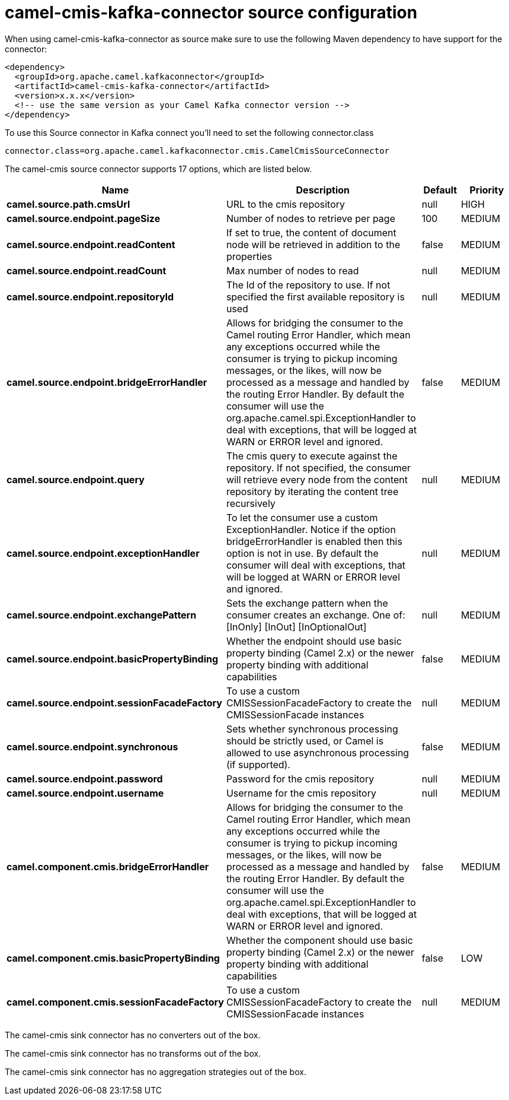 // kafka-connector options: START
[[camel-cmis-kafka-connector-source]]
= camel-cmis-kafka-connector source configuration

When using camel-cmis-kafka-connector as source make sure to use the following Maven dependency to have support for the connector:

[source,xml]
----
<dependency>
  <groupId>org.apache.camel.kafkaconnector</groupId>
  <artifactId>camel-cmis-kafka-connector</artifactId>
  <version>x.x.x</version>
  <!-- use the same version as your Camel Kafka connector version -->
</dependency>
----

To use this Source connector in Kafka connect you'll need to set the following connector.class

[source,java]
----
connector.class=org.apache.camel.kafkaconnector.cmis.CamelCmisSourceConnector
----


The camel-cmis source connector supports 17 options, which are listed below.



[width="100%",cols="2,5,^1,2",options="header"]
|===
| Name | Description | Default | Priority
| *camel.source.path.cmsUrl* | URL to the cmis repository | null | HIGH
| *camel.source.endpoint.pageSize* | Number of nodes to retrieve per page | 100 | MEDIUM
| *camel.source.endpoint.readContent* | If set to true, the content of document node will be retrieved in addition to the properties | false | MEDIUM
| *camel.source.endpoint.readCount* | Max number of nodes to read | null | MEDIUM
| *camel.source.endpoint.repositoryId* | The Id of the repository to use. If not specified the first available repository is used | null | MEDIUM
| *camel.source.endpoint.bridgeErrorHandler* | Allows for bridging the consumer to the Camel routing Error Handler, which mean any exceptions occurred while the consumer is trying to pickup incoming messages, or the likes, will now be processed as a message and handled by the routing Error Handler. By default the consumer will use the org.apache.camel.spi.ExceptionHandler to deal with exceptions, that will be logged at WARN or ERROR level and ignored. | false | MEDIUM
| *camel.source.endpoint.query* | The cmis query to execute against the repository. If not specified, the consumer will retrieve every node from the content repository by iterating the content tree recursively | null | MEDIUM
| *camel.source.endpoint.exceptionHandler* | To let the consumer use a custom ExceptionHandler. Notice if the option bridgeErrorHandler is enabled then this option is not in use. By default the consumer will deal with exceptions, that will be logged at WARN or ERROR level and ignored. | null | MEDIUM
| *camel.source.endpoint.exchangePattern* | Sets the exchange pattern when the consumer creates an exchange. One of: [InOnly] [InOut] [InOptionalOut] | null | MEDIUM
| *camel.source.endpoint.basicPropertyBinding* | Whether the endpoint should use basic property binding (Camel 2.x) or the newer property binding with additional capabilities | false | MEDIUM
| *camel.source.endpoint.sessionFacadeFactory* | To use a custom CMISSessionFacadeFactory to create the CMISSessionFacade instances | null | MEDIUM
| *camel.source.endpoint.synchronous* | Sets whether synchronous processing should be strictly used, or Camel is allowed to use asynchronous processing (if supported). | false | MEDIUM
| *camel.source.endpoint.password* | Password for the cmis repository | null | MEDIUM
| *camel.source.endpoint.username* | Username for the cmis repository | null | MEDIUM
| *camel.component.cmis.bridgeErrorHandler* | Allows for bridging the consumer to the Camel routing Error Handler, which mean any exceptions occurred while the consumer is trying to pickup incoming messages, or the likes, will now be processed as a message and handled by the routing Error Handler. By default the consumer will use the org.apache.camel.spi.ExceptionHandler to deal with exceptions, that will be logged at WARN or ERROR level and ignored. | false | MEDIUM
| *camel.component.cmis.basicPropertyBinding* | Whether the component should use basic property binding (Camel 2.x) or the newer property binding with additional capabilities | false | LOW
| *camel.component.cmis.sessionFacadeFactory* | To use a custom CMISSessionFacadeFactory to create the CMISSessionFacade instances | null | MEDIUM
|===



The camel-cmis sink connector has no converters out of the box.





The camel-cmis sink connector has no transforms out of the box.





The camel-cmis sink connector has no aggregation strategies out of the box.
// kafka-connector options: END
